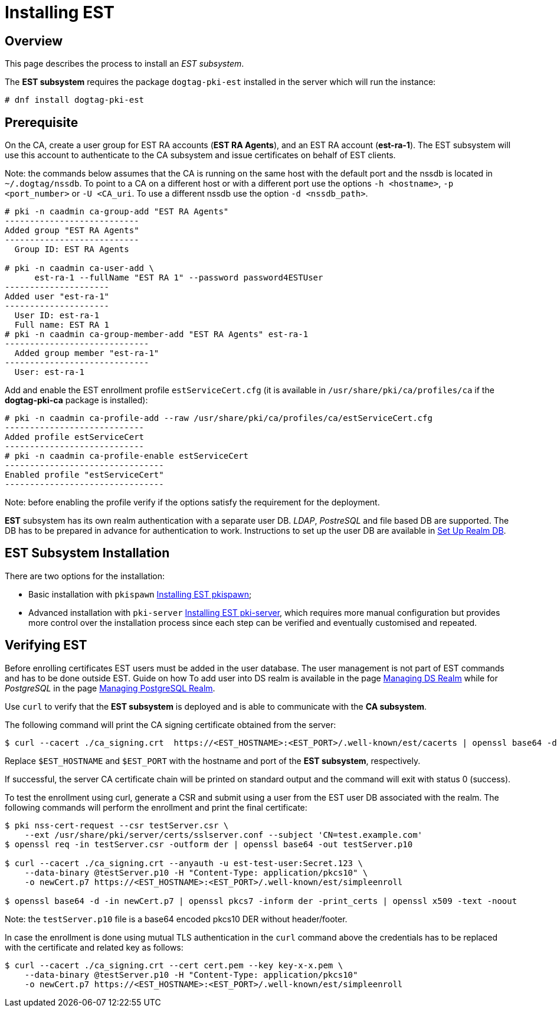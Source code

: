 // this asciidoc file is converted from Installing_EST.md with needed modifications
//

= Installing EST 

== Overview 

This page describes the process to install an _EST subsystem_.

The *EST subsystem* requires the package `dogtag-pki-est` installed in the server which will run the instance:

----
# dnf install dogtag-pki-est
----



== Prerequisite 

On the CA, create a user group for EST RA accounts (*EST RA Agents*), and an EST RA
account (**est-ra-1**). The EST subsystem will use this account to authenticate to
the CA subsystem and issue certificates on behalf of EST clients.

Note: the commands below assumes that the CA is running on the same host with
the default port and the nssdb is located in `~/.dogtag/nssdb`. To
point to a CA on a different host or with a different port use the options `-h
<hostname>`, `-p <port_number>` or `-U <CA_uri`. To use a different
nssdb use the option `-d <nssdb_path>`.

----
# pki -n caadmin ca-group-add "EST RA Agents"
---------------------------
Added group "EST RA Agents"
---------------------------
  Group ID: EST RA Agents

# pki -n caadmin ca-user-add \
      est-ra-1 --fullName "EST RA 1" --password password4ESTUser
---------------------
Added user "est-ra-1"
---------------------
  User ID: est-ra-1
  Full name: EST RA 1
# pki -n caadmin ca-group-member-add "EST RA Agents" est-ra-1
-----------------------------
  Added group member "est-ra-1"
-----------------------------
  User: est-ra-1
----

Add and enable the EST enrollment profile `estServiceCert.cfg` (it is
available in `/usr/share/pki/ca/profiles/ca` if the *dogtag-pki-ca*
package is installed):

----
# pki -n caadmin ca-profile-add --raw /usr/share/pki/ca/profiles/ca/estServiceCert.cfg
----------------------------
Added profile estServiceCert
----------------------------
# pki -n caadmin ca-profile-enable estServiceCert
--------------------------------
Enabled profile "estServiceCert"
--------------------------------
----

Note: before enabling the profile verify if the options satisfy the requirement for the deployment.

*EST* subsystem has its own realm authentication with a separate
user DB. _LDAP_, _PostreSQL_ and file based DB are supported. The DB
has to be prepared in advance for authentication to work. Instructions
to set up the user DB are available in
xref:../est/Set-Up-Realm-DB.adoc[Set Up Realm DB].




== EST Subsystem Installation 

There are two options for the installation:

    * Basic installation with `pkispawn`
      xref:../est/Installing-EST-pkispawn.adoc[Installing EST pkispawn];

    * Advanced installation with `pki-server`
      xref:../est/Installing-EST-pki-server.adoc[Installing EST pki-server],
      which requires more manual configuration but provides more
      control over the installation process since each step can be
      verified and eventually customised and repeated.



== Verifying EST 
Before enrolling certificates EST users must be added in the user
database.  The user management is not part of EST commands and has to
be done outside EST. Guide on how To add user into DS realm is
available in the page
xref:../../admin/est/Managing-DS-Realm.adoc[Managing DS Realm] while
for _PostgreSQL_ in the page
xref:../../admin/est/Managing-PostgreSQL-Realm.adoc[Managing
PostgreSQL Realm].


Use `curl` to verify that the *EST subsystem* is deployed and is able to communicate with the *CA subsystem*.

The following command will print the CA signing certificate obtained from the server:

----
$ curl --cacert ./ca_signing.crt  https://<EST_HOSTNAME>:<EST_PORT>/.well-known/est/cacerts | openssl base64 -d | openssl pkcs7 -inform der -print_certs | openssl x509 -text -noout
----

Replace `$EST_HOSTNAME` and `$EST_PORT` with the hostname and port of
the *EST subsystem*, respectively.

If successful, the server CA certificate chain will be printed on
standard output and the command will exit with status 0 (success).


To test the enrollment using curl, generate a CSR and submit using a
user from the EST user DB associated with the realm. The following
commands will perform the enrollment and print the final certificate:

----
$ pki nss-cert-request --csr testServer.csr \
    --ext /usr/share/pki/server/certs/sslserver.conf --subject 'CN=test.example.com'
$ openssl req -in testServer.csr -outform der | openssl base64 -out testServer.p10

$ curl --cacert ./ca_signing.crt --anyauth -u est-test-user:Secret.123 \
    --data-binary @testServer.p10 -H "Content-Type: application/pkcs10" \
    -o newCert.p7 https://<EST_HOSTNAME>:<EST_PORT>/.well-known/est/simpleenroll

$ openssl base64 -d -in newCert.p7 | openssl pkcs7 -inform der -print_certs | openssl x509 -text -noout
----

Note: the `testServer.p10` file is a base64 encoded pkcs10 DER without header/footer.

In case the enrollment is done using mutual TLS authentication in the
`curl` command above the credentials has to be replaced with the certificate and related key as follows:
----
$ curl --cacert ./ca_signing.crt --cert cert.pem --key key-x-x.pem \
    --data-binary @testServer.p10 -H "Content-Type: application/pkcs10"
    -o newCert.p7 https://<EST_HOSTNAME>:<EST_PORT>/.well-known/est/simpleenroll
----
